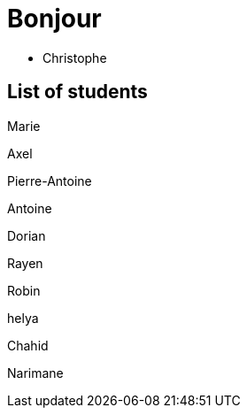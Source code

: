 = Bonjour

- Christophe 

== List of students

Marie

Axel 

Pierre-Antoine

Antoine

Dorian

Rayen

Robin

helya

Chahid

Narimane